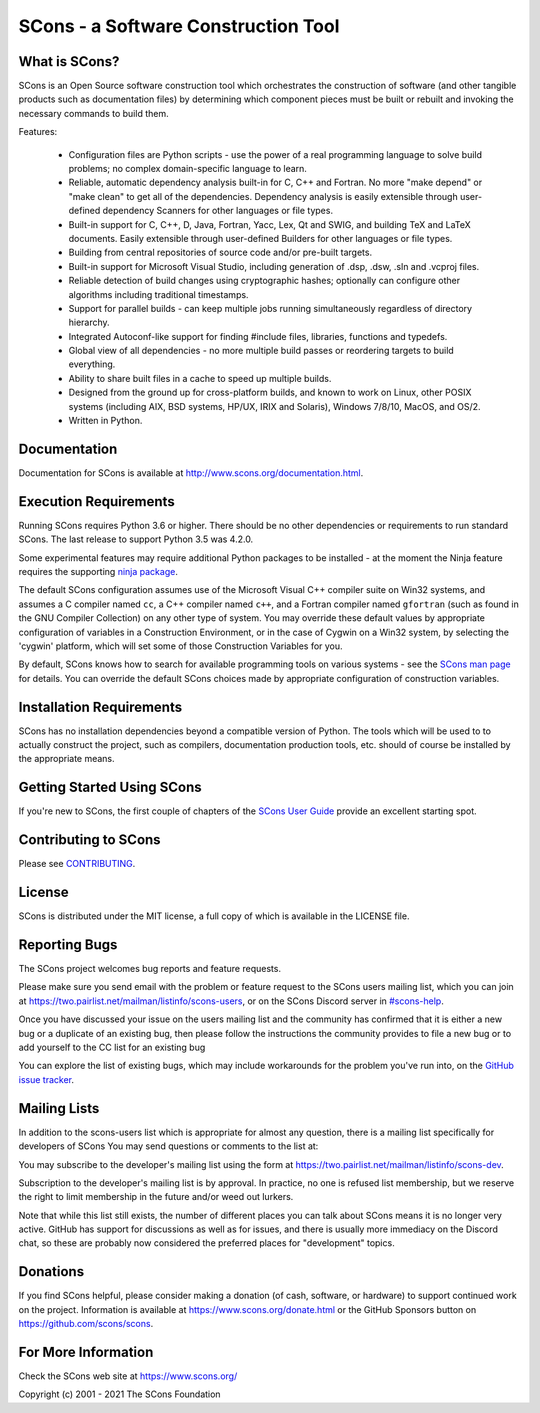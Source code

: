 SCons - a Software Construction Tool
####################################

.. image:: https://img.shields.io/badge/IRC-scons-blue.svg
   :target: https://web.libera.chat/#scons
   :alt: IRC

.. image:: https://img.shields.io/sourceforge/dm/scons.svg
   :target: https://sourceforge.net/projects/scons
   :alt: Sourceforge Monthly Downloads

.. image:: https://img.shields.io/sourceforge/dt/scons.svg
   :target: https://sourceforge.net/projects/scons
   :alt: Sourceforge Total Downloads

.. image:: https://travis-ci.com/SCons/scons.svg?branch=master
   :target: https://travis-ci.com/SCons/scons
   :alt: Travis CI build status

.. image:: https://ci.appveyor.com/api/projects/status/github/SCons/scons?svg=true&branch=master
   :target: https://ci.appveyor.com/project/SCons/scons
   :alt: AppVeyor CI build Status

.. image:: https://codecov.io/gh/SCons/scons/branch/master/graph/badge.svg
   :target: https://codecov.io/gh/SCons/scons
   :alt: CodeCov Coverage Status

.. image:: https://github.com/SCons/scons/workflows/SCons%20Build/badge.svg
   :target: https://github.com/SCons/scons/actions?query=workflow%3A%22SCons+Build%22
   :alt: Github Actions


What is SCons?
==============

SCons is an Open Source software construction tool which orchestrates the construction of software
(and other tangible products such as documentation files) by determining which
component pieces must be built or rebuilt and invoking the necessary
commands to build them.


Features:

    * Configuration files are Python scripts -
      use the power of a real programming language
      to solve build problems; no complex domain-specific language to learn.
    * Reliable, automatic dependency analysis built-in for C, C++ and Fortran.
      No more "make depend" or "make clean" to get all of the dependencies.
      Dependency analysis is easily extensible through user-defined
      dependency Scanners for other languages or file types.
    * Built-in support for C, C++, D, Java, Fortran, Yacc, Lex, Qt and SWIG,
      and building TeX and LaTeX documents.
      Easily extensible through user-defined Builders for other languages
      or file types.
    * Building from central repositories of source code and/or pre-built targets.
    * Built-in support for Microsoft Visual Studio, including generation of
      .dsp, .dsw, .sln and .vcproj files.
    * Reliable detection of build changes using cryptographic hashes;
      optionally can configure other algorithms including traditional timestamps.
    * Support for parallel builds - can keep multiple jobs running
      simultaneously regardless of directory hierarchy.
    * Integrated Autoconf-like support for finding #include files, libraries,
      functions and typedefs.
    * Global view of all dependencies - no more multiple build passes or
      reordering targets to build everything.
    * Ability to share built files in a cache to speed up multiple builds.
    * Designed from the ground up for cross-platform builds, and known to
      work on Linux, other POSIX systems (including AIX, BSD systems,
      HP/UX, IRIX and Solaris), Windows 7/8/10, MacOS, and OS/2.
    * Written in Python.


Documentation
=============

Documentation for SCons is available at
http://www.scons.org/documentation.html.


Execution Requirements
======================

Running SCons requires Python 3.6 or higher. There should be no other
dependencies or requirements to run standard SCons.
The last release to support Python 3.5 was 4.2.0.

Some experimental features may require additional Python packages
to be installed - at the moment the Ninja feature requires the
supporting `ninja package <https://pypi.org/project/ninja/>`_.

The default SCons configuration assumes use of the Microsoft Visual C++
compiler suite on Win32 systems, and assumes a C compiler named ``cc``, a C++
compiler named ``c++``, and a Fortran compiler named ``gfortran`` (such as found
in the GNU Compiler Collection) on any other type of system.  You may
override these default values by appropriate configuration of variables
in a Construction Environment, or in the case of Cygwin on a Win32 system,
by selecting the 'cygwin' platform, which will set some of those Construction
Variables for you.

By default, SCons knows how to search for available programming tools on
various systems - see the
`SCons man page <https://scons.org/doc/production/HTML/scons-man.html>`_
for details.  You can override
the default SCons choices made by appropriate configuration of
construction variables.


Installation Requirements
=========================

SCons has no installation dependencies beyond a compatible version
of Python. The tools which will be used to to actually construct the
project, such as compilers, documentation production tools, etc.
should of course be installed by the appropriate means.


Getting Started Using SCons
===========================

If you're new to SCons, the first couple of chapters of the
`SCons User Guide <https://scons.org/doc/production/HTML/scons-user.html>`_
provide an excellent starting spot.


Contributing to SCons
=====================

Please see `CONTRIBUTING <https://github.com/scons/scons/CONTRIBUTING.rst>`_.


License
=======

SCons is distributed under the MIT license, a full copy of which is available
in the LICENSE file.


Reporting Bugs
==============

The SCons project welcomes bug reports and feature requests.

Please make sure you send email with the problem or feature request to
the SCons users mailing list, which you can join at
https://two.pairlist.net/mailman/listinfo/scons-users,
or on the SCons Discord server in
`#scons-help <https://discord.gg/bXVpWAy#scons-help>`_.

Once you have discussed your issue on the users mailing list and the
community has confirmed that it is either a new bug or a duplicate of an
existing bug, then please follow the instructions the community provides
to file a new bug or to add yourself to the CC list for an existing bug

You can explore the list of existing bugs, which may include workarounds
for the problem you've run into, on the
`GitHub issue tracker <https://github.com/SCons/scons/issues>`_.


Mailing Lists
=============

In addition to the scons-users list which is appropriate for almost any
question, there is a mailing list specifically for developers of SCons
You may send questions or comments to the list at:

You may subscribe to the developer's mailing list using the form at
https://two.pairlist.net/mailman/listinfo/scons-dev.

Subscription to the developer's mailing list is by approval.  In practice, no
one is refused list membership, but we reserve the right to limit membership
in the future and/or weed out lurkers.

Note that while this list still exists, the number of different places you
can talk about SCons means it is no longer very active.  GitHub has
support for discussions as well as for issues, and there is usually more
immediacy on the Discord chat, so these are probably now considered the
preferred places for "development" topics.


Donations
=========

If you find SCons helpful, please consider making a donation (of cash,
software, or hardware) to support continued work on the project.  Information
is available at https://www.scons.org/donate.html
or the GitHub Sponsors button on https://github.com/scons/scons.


For More Information
====================

Check the SCons web site at https://www.scons.org/


Copyright (c) 2001 - 2021 The SCons Foundation

